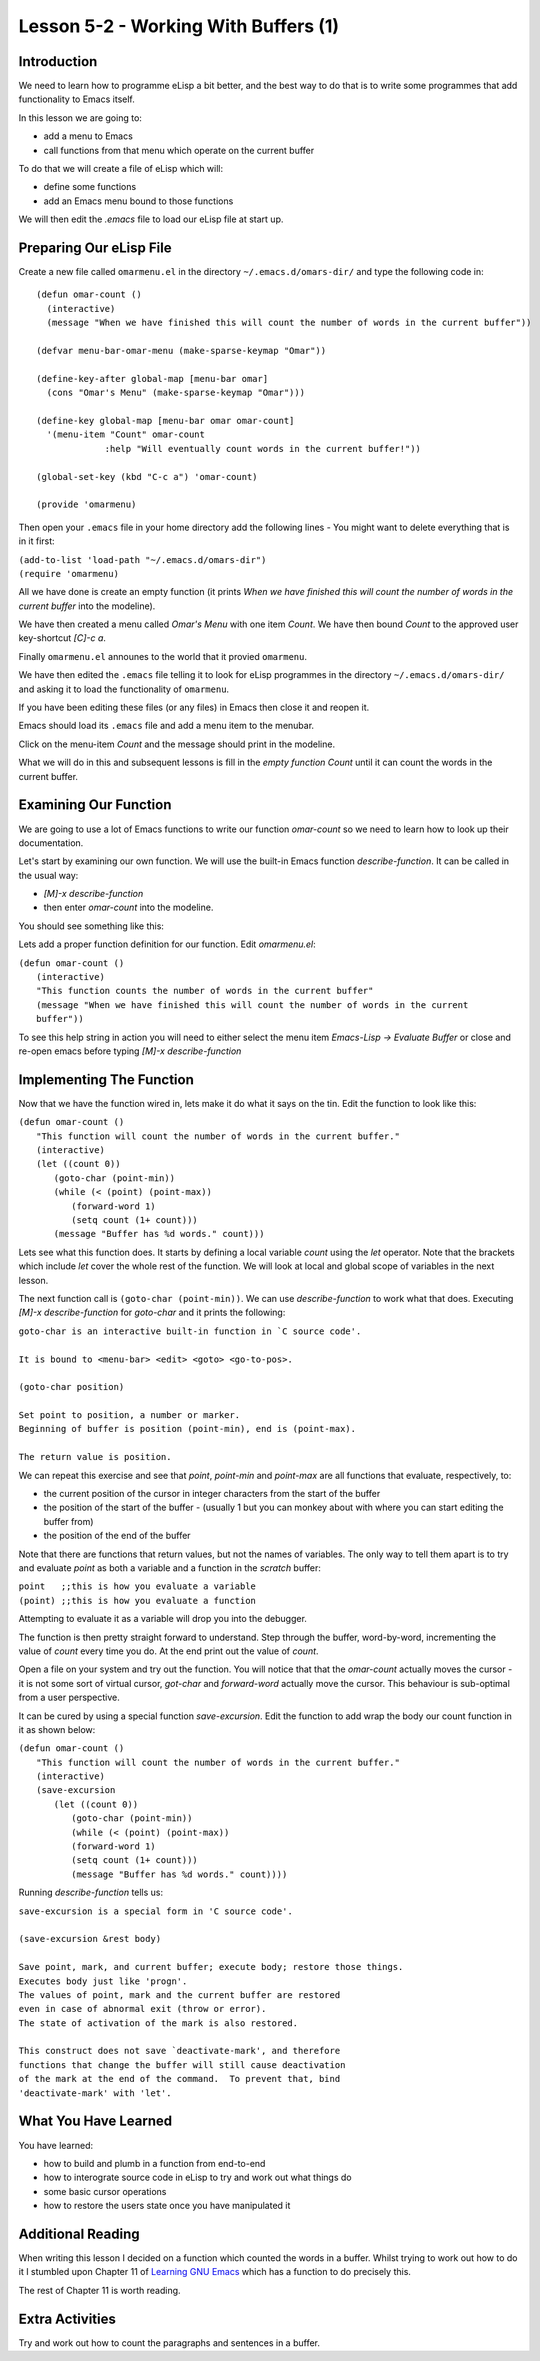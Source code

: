 =====================================
Lesson 5-2 - Working With Buffers (1)
=====================================

------------
Introduction
------------

We need to learn how to programme eLisp a bit better, and the best way to do that is to write some programmes that add functionality to Emacs itself.

In this lesson we are going to:

* add a menu to Emacs
* call functions from that menu which operate on the current buffer

To do that we will create a file of eLisp which will:

* define some functions
* add an Emacs menu bound to those functions

We will then edit the `.emacs` file to load our eLisp file at start up.

------------------------
Preparing Our eLisp File
------------------------

Create a new file called ``omarmenu.el`` in the directory ``~/.emacs.d/omars-dir/`` and type the following code in:

::

 (defun omar-count ()
   (interactive)
   (message "When we have finished this will count the number of words in the current buffer"))

 (defvar menu-bar-omar-menu (make-sparse-keymap "Omar"))

 (define-key-after global-map [menu-bar omar]
   (cons "Omar's Menu" (make-sparse-keymap "Omar")))

 (define-key global-map [menu-bar omar omar-count]
   '(menu-item "Count" omar-count
 	      :help "Will eventually count words in the current buffer!"))

 (global-set-key (kbd "C-c a") 'omar-count)

 (provide 'omarmenu)


Then open your ``.emacs`` file in your home directory add the following lines - You might want to delete everything that is in it first:

| ``(add-to-list 'load-path "~/.emacs.d/omars-dir")``
| ``(require 'omarmenu)``

All we have done is create an empty function (it prints *When we have finished this will count the number of words in the current buffer* into the modeline).

We have then created a menu called *Omar's Menu* with one item *Count*. We have then bound *Count* to the approved user key-shortcut *[C]-c a*.

Finally ``omarmenu.el`` announes to the world that it provied ``omarmenu``.

We have then edited the ``.emacs`` file telling it to look for eLisp programmes in the directory ``~/.emacs.d/omars-dir/`` and asking it to load the functionality of ``omarmenu``.

If you have been editing these files (or any files) in Emacs then close it and reopen it.

Emacs should load its ``.emacs`` file and add a menu item to the menubar.

Click on the menu-item *Count* and the message should print in the modeline.

What we will do in this and subsequent lessons is fill in the *empty function* *Count* until it can count the words in the current buffer.

----------------------
Examining Our Function
----------------------

We are going to use a lot of Emacs functions to write our function `omar-count` so we need to learn how to look up their documentation.

Let's start by examining our own function. We will use the built-in Emacs function `describe-function`. It can be called in the usual way:

* *[M]-x* `describe-function`
* then enter `omar-count` into the modeline.

You should see something like this:

.. image :: /images/emacs-using-describe-function.png

Lets add a proper function definition for our function. Edit `omarmenu.el`:

| ``(defun omar-count ()``
|   ``(interactive)``
|   ``"This function counts the number of words in the current buffer"``
|   ``(message "When we have finished this will count the number of words in the current buffer"))``

To see this help string in action you will need to either select the menu item *Emacs-Lisp -> Evaluate Buffer* or close and re-open emacs before typing *[M]-x* `describe-function`

-------------------------
Implementing The Function
-------------------------

Now that we have the function wired in, lets make it do what it says on the tin. Edit the function to look like this:

| ``(defun omar-count ()``
|  ``"This function will count the number of words in the current buffer."``
|  ``(interactive)``
|  ``(let ((count 0))``
|    ``(goto-char (point-min))``
|    ``(while (< (point) (point-max))``
|      ``(forward-word 1)``
|      ``(setq count (1+ count)))``
|    ``(message "Buffer has %d words." count)))``

Lets see what this function does. It starts by defining a local variable `count` using the `let` operator. Note that the brackets which include `let` cover the whole rest of the function. We will look at local and global scope of variables in the next lesson.

The next function call is ``(goto-char (point-min))``. We can use `describe-function` to work what that does. Executing *[M]-x* `describe-function` for `goto-char` and it prints the following:

| ``goto-char is an interactive built-in function in `C source code'.``
|
| ``It is bound to <menu-bar> <edit> <goto> <go-to-pos>.``
|
| ``(goto-char position)``
|
| ``Set point to position, a number or marker.``
| ``Beginning of buffer is position (point-min), end is (point-max).``
|
| ``The return value is position.``

We can repeat this exercise and see that `point`, `point-min` and `point-max` are all functions that evaluate, respectively, to:

* the current position of the cursor in integer characters from the start of the buffer
* the position of the start of the buffer - (usually 1 but you can monkey about with where you can start editing the buffer from)
* the position of the end of the buffer

Note that there are functions that return values, but not the names of variables. The only way to tell them apart is to try and evaluate `point` as both a variable and a function in the *scratch* buffer:

| ``point   ;;this is how you evaluate a variable``
| ``(point) ;;this is how you evaluate a function``

Attempting to evaluate it as a variable will drop you into the debugger.

The function is then pretty straight forward to understand. Step through the buffer, word-by-word, incrementing the value of `count` every time you do. At the end print out the value of `count`.

Open a file on your system and try out the function. You will notice that that the `omar-count` actually moves the cursor - it is not some sort of virtual cursor, `got-char` and `forward-word` actually move the cursor. This behaviour is sub-optimal from a user perspective.

It can be cured by using a special function `save-excursion`. Edit the function to add wrap the body our count function in it as shown below:

| ``(defun omar-count ()``
|   ``"This function will count the number of words in the current buffer."``
|   ``(interactive)``
|   ``(save-excursion``
|     ``(let ((count 0))``
|       ``(goto-char (point-min))``
|       ``(while (< (point) (point-max))``
| 	``(forward-word 1)``
| 	``(setq count (1+ count)))``
|       ``(message "Buffer has %d words." count))))``

Running `describe-function` tells us:

| ``save-excursion is a special form in 'C source code'.``
|
| ``(save-excursion &rest body)``
|
| ``Save point, mark, and current buffer; execute body; restore those things.``
| ``Executes body just like 'progn'.``
| ``The values of point, mark and the current buffer are restored``
| ``even in case of abnormal exit (throw or error).``
| ``The state of activation of the mark is also restored.``
|
| ``This construct does not save `deactivate-mark', and therefore``
| ``functions that change the buffer will still cause deactivation``
| ``of the mark at the end of the command.  To prevent that, bind``
| ``'deactivate-mark' with 'let'.``

---------------------
What You Have Learned
---------------------

You have learned:

* how to build and plumb in a function from end-to-end
* how to interograte source code in eLisp to try and work out what things do
* some basic cursor operations
* how to restore the users state once you have manipulated it

------------------
Additional Reading
------------------

When writing this lesson I decided on a function which counted the words in a buffer. Whilst trying to work out how to do it I stumbled upon Chapter 11 of `Learning GNU Emacs`_ which has a function to do precisely this.

The rest of Chapter 11 is worth reading.

----------------
Extra Activities
----------------

Try and work out how to count the paragraphs and sentences in a buffer.

.. _Learning Gnu Emacs: http://oreilly.com/catalog/9781565921528

